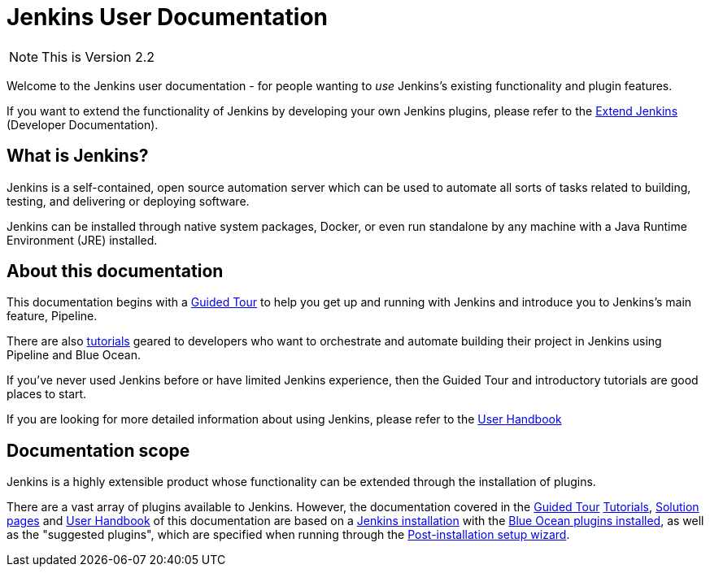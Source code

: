 = Jenkins User Documentation

[NOTE]
This is Version 2.2

Welcome to the Jenkins user documentation - for people wanting to _use_
Jenkins's existing functionality and plugin features.

If you want to extend the functionality of Jenkins by developing your own
Jenkins plugins, please refer to the xref:dev-docs:ROOT:index.adoc[Extend Jenkins]
(Developer Documentation).


== What is Jenkins?

Jenkins is a self-contained, open source automation server which can be used to
automate all sorts of tasks related to building, testing, and delivering or
deploying software.

Jenkins can be installed through native system packages, Docker, or even run
standalone by any machine with a Java Runtime Environment (JRE) installed.


== About this documentation

This documentation begins with a xref:pipeline:getting-started.adoc[Guided Tour]
to help you get up and running with Jenkins and introduce you to Jenkins's main
feature, Pipeline.

There are also xref:tutorials:ROOT:index.adoc[tutorials] geared to developers who want to
orchestrate and automate building their project in Jenkins using Pipeline and
Blue Ocean.

If you've never used Jenkins before or have limited Jenkins experience, then the
Guided Tour and introductory tutorials are good places to start.

If you are looking for more detailed information about using Jenkins, please
refer to the xref:user-docs:getting-started:index.adoc[User Handbook]


== Documentation scope

Jenkins is a highly extensible product whose functionality can be extended
through the installation of plugins.

There are a vast array of plugins available to Jenkins. However, the
documentation covered in the xref:pipeline:getting-started.adoc[Guided Tour]
xref:tutorials:ROOT:index.adoc[Tutorials], xref:solutions:ROOT:index.adoc[Solution pages] and xref:user-docs:getting-started:index.adoc[User Handbook] of
this documentation are based on a xref:user-docs:installing-jenkins:index.adoc[Jenkins installation]
with the xref:blueocean;getting-started.adoc[Blue Ocean plugins installed],
as well as the "suggested plugins", which are specified when running through the
xref:installing-jenkins:linux.adoc#setup-wizard[Post-installation setup wizard].

